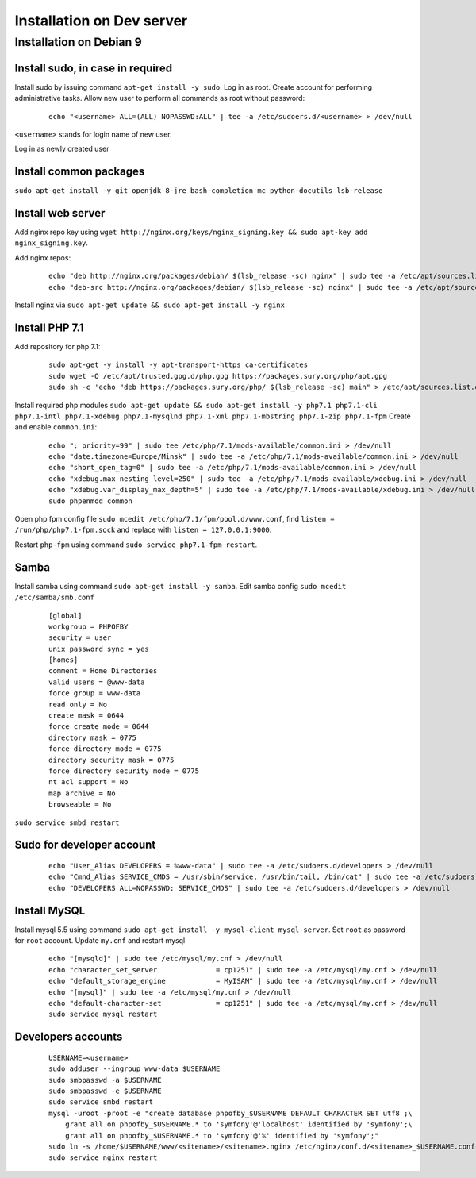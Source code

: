 Installation on Dev server
==========================

Installation on Debian 9
------------------------

Install sudo, in case in required
~~~~~~~~~~~~~~~~~~~~~~~~~~~~~~~~~
Install sudo by issuing command ``apt-get install -y sudo``.
Log in as root. Create account for performing administrative tasks.
Allow new user to perform all commands as root without password:

  ::

    echo "<username> ALL=(ALL) NOPASSWD:ALL" | tee -a /etc/sudoers.d/<username> > /dev/null

``<username>`` stands for login name of new user.


Log in as newly created user

Install common packages
~~~~~~~~~~~~~~~~~~~~~~~
``sudo apt-get install -y git openjdk-8-jre bash-completion mc python-docutils lsb-release``


Install web server
~~~~~~~~~~~~~~~~~~
Add nginx repo key using ``wget http://nginx.org/keys/nginx_signing.key && sudo apt-key add nginx_signing.key``.

Add nginx repos:

  ::

    echo "deb http://nginx.org/packages/debian/ $(lsb_release -sc) nginx" | sudo tee -a /etc/apt/sources.list.d/nginx.list > /dev/null
    echo "deb-src http://nginx.org/packages/debian/ $(lsb_release -sc) nginx" | sudo tee -a /etc/apt/sources.list.d/nginx.list > /dev/null


Install nginx via ``sudo apt-get update && sudo apt-get install -y nginx``


Install PHP 7.1
~~~~~~~~~~~~~~~
Add repository for php 7.1:

  ::

    sudo apt-get -y install -y apt-transport-https ca-certificates
    sudo wget -O /etc/apt/trusted.gpg.d/php.gpg https://packages.sury.org/php/apt.gpg
    sudo sh -c 'echo "deb https://packages.sury.org/php/ $(lsb_release -sc) main" > /etc/apt/sources.list.d/php.list'


Install required php modules ``sudo apt-get update && sudo apt-get install -y php7.1 php7.1-cli php7.1-intl php7.1-xdebug php7.1-mysqlnd php7.1-xml php7.1-mbstring php7.1-zip php7.1-fpm`` Create and enable ``common.ini``:

  ::

    echo "; priority=99" | sudo tee /etc/php/7.1/mods-available/common.ini > /dev/null
    echo "date.timezone=Europe/Minsk" | sudo tee -a /etc/php/7.1/mods-available/common.ini > /dev/null
    echo "short_open_tag=0" | sudo tee -a /etc/php/7.1/mods-available/common.ini > /dev/null
    echo "xdebug.max_nesting_level=250" | sudo tee -a /etc/php/7.1/mods-available/xdebug.ini > /dev/null
    echo "xdebug.var_display_max_depth=5" | sudo tee -a /etc/php/7.1/mods-available/xdebug.ini > /dev/null
    sudo phpenmod common


Open php fpm config file ``sudo mcedit /etc/php/7.1/fpm/pool.d/www.conf``, find ``listen = /run/php/php7.1-fpm.sock`` and replace with ``listen = 127.0.0.1:9000``.

Restart ``php-fpm`` using command ``sudo service php7.1-fpm restart``.

Samba
~~~~~
Install samba using command ``sudo apt-get install -y samba``.
Edit samba config ``sudo mcedit /etc/samba/smb.conf``

  ::

    [global]
    workgroup = PHPOFBY
    security = user
    unix password sync = yes
    [homes]
    comment = Home Directories
    valid users = @www-data
    force group = www-data
    read only = No
    create mask = 0644
    force create mode = 0644
    directory mask = 0775
    force directory mode = 0775
    directory security mask = 0775
    force directory security mode = 0775
    nt acl support = No
    map archive = No
    browseable = No

``sudo service smbd restart``


Sudo for developer account
~~~~~~~~~~~~~~~~~~~~~~~~~~

  ::

    echo "User_Alias DEVELOPERS = %www-data" | sudo tee -a /etc/sudoers.d/developers > /dev/null
    echo "Cmnd_Alias SERVICE_CMDS = /usr/sbin/service, /usr/bin/tail, /bin/cat" | sudo tee -a /etc/sudoers.d/developers > /dev/null
    echo "DEVELOPERS ALL=NOPASSWD: SERVICE_CMDS" | sudo tee -a /etc/sudoers.d/developers > /dev/null


Install MySQL
~~~~~~~~~~~~~
Install mysql 5.5 using command ``sudo apt-get install -y mysql-client mysql-server``. Set ``root`` as password for ``root`` account. Update ``my.cnf`` and restart mysql

  ::

    echo "[mysqld]" | sudo tee /etc/mysql/my.cnf > /dev/null
    echo "character_set_server              = cp1251" | sudo tee -a /etc/mysql/my.cnf > /dev/null
    echo "default_storage_engine            = MyISAM" | sudo tee -a /etc/mysql/my.cnf > /dev/null
    echo "[mysql]" | sudo tee -a /etc/mysql/my.cnf > /dev/null
    echo "default-character-set             = cp1251" | sudo tee -a /etc/mysql/my.cnf > /dev/null
    sudo service mysql restart


Developers accounts
~~~~~~~~~~~~~~~~~~~

  ::

    USERNAME=<username>
    sudo adduser --ingroup www-data $USERNAME
    sudo smbpasswd -a $USERNAME
    sudo smbpasswd -e $USERNAME
    sudo service smbd restart
    mysql -uroot -proot -e "create database phpofby_$USERNAME DEFAULT CHARACTER SET utf8 ;\
        grant all on phpofby_$USERNAME.* to 'symfony'@'localhost' identified by 'symfony';\
        grant all on phpofby_$USERNAME.* to 'symfony'@'%' identified by 'symfony';"
    sudo ln -s /home/$USERNAME/www/<sitename>/<sitename>.nginx /etc/nginx/conf.d/<sitename>_$USERNAME.conf
    sudo service nginx restart

